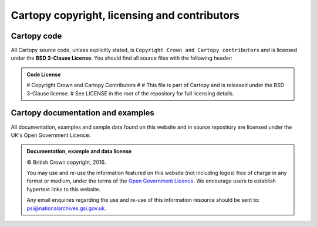 =============================================
Cartopy copyright, licensing and contributors
=============================================

.. |copy|   unicode:: U+000A9 .. COPYRIGHT SIGN

Cartopy code
------------

All Cartopy source code, unless explicitly stated, is ``Copyright Crown and
Cartopy contributors`` and is licensed under the **BSD 3-Clause License**.
You should find all source files with the following header:

.. admonition:: Code License

    # Copyright Crown and Cartopy Contributors
    #
    # This file is part of Cartopy and is released under the BSD 3-Clause license.
    # See LICENSE in the root of the repository for full licensing details.


Cartopy documentation and examples
----------------------------------

All documentation, examples and sample data found on this website and in source
repository are licensed under the UK's Open Government Licence:

.. admonition:: Documentation, example and data license

    |copy| British Crown copyright, 2016.

    You may use and re-use the information featured on this website (not
    including logos) free of charge in any format or medium, under the terms of
    the `Open Government Licence
    <https://www.nationalarchives.gov.uk/doc/open-government-licence/version/2/>`_.
    We encourage users to establish hypertext links to this website.

    Any email enquiries regarding the use and re-use of this information
    resource should be sent to: psi@nationalarchives.gsi.gov.uk.
